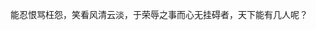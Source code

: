 # -*- org -*-

# Time-stamp: <2011-09-23 19:03:03 Friday by ldw>

#+OPTIONS: ^:nil author:nil timestamp:nil creator:nil H:3

#+STARTUP: indent

#+TITLE:

#+AUTHOR:

#+STYLE: <link rel="stylesheet" type="text/css" href="/css/org.css" />


能忍恨骂枉怨，笑看风清云淡，于荣辱之事而心无挂碍者，天下能有几人呢？
